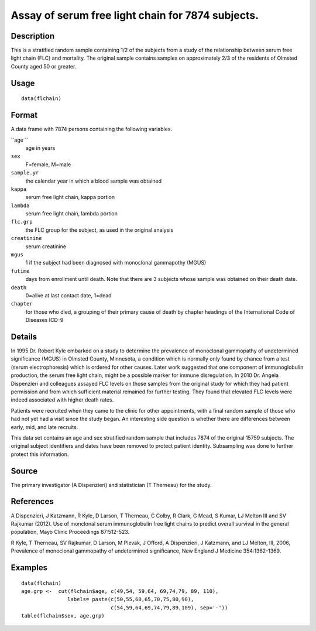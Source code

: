 +--------------------------------------+--------------------------------------+
| flchain                              |
| R Documentation                      |
+--------------------------------------+--------------------------------------+

Assay of serum free light chain for 7874 subjects.
--------------------------------------------------

Description
~~~~~~~~~~~

This is a stratified random sample containing 1/2 of the subjects from a
study of the relationship between serum free light chain (FLC) and
mortality. The original sample contains samples on approximately 2/3 of
the residents of Olmsted County aged 50 or greater.

Usage
~~~~~

::

    data(flchain)

Format
~~~~~~

A data frame with 7874 persons containing the following variables.

``age ``
    age in years

``sex``
    F=female, M=male

``sample.yr``
    the calendar year in which a blood sample was obtained

``kappa``
    serum free light chain, kappa portion

``lambda``
    serum free light chain, lambda portion

``flc.grp``
    the FLC group for the subject, as used in the original analysis

``creatinine``
    serum creatinine

``mgus``
    1 if the subject had been diagnosed with monoclonal gammapothy
    (MGUS)

``futime``
    days from enrollment until death. Note that there are 3 subjects
    whose sample was obtained on their death date.

``death``
    0=alive at last contact date, 1=dead

``chapter``
    for those who died, a grouping of their primary cause of death by
    chapter headings of the International Code of Diseases ICD-9

Details
~~~~~~~

In 1995 Dr. Robert Kyle embarked on a study to determine the prevalence
of monoclonal gammopathy of undetermined significance (MGUS) in Olmsted
County, Minnesota, a condition which is normally only found by chance
from a test (serum electrophoresis) which is ordered for other causes.
Later work suggested that one component of immunoglobulin production,
the serum free light chain, might be a possible marker for immune
disregulation. In 2010 Dr. Angela Dispenzieri and colleagues assayed FLC
levels on those samples from the original study for which they had
patient permission and from which sufficient material remained for
further testing. They found that elevated FLC levels were indeed
associated with higher death rates.

Patients were recruited when they came to the clinic for other
appointments, with a final random sample of those who had not yet had a
visit since the study began. An interesting side question is whether
there are differences between early, mid, and late recruits.

This data set contains an age and sex stratified random sample that
includes 7874 of the original 15759 subjects. The original subject
identifiers and dates have been removed to protect patient identity.
Subsampling was done to further protect this information.

Source
~~~~~~

The primary investigator (A Dispenzieri) and statistician (T Therneau)
for the study.

References
~~~~~~~~~~

A Dispenzieri, J Katzmann, R Kyle, D Larson, T Therneau, C Colby, R
Clark, G Mead, S Kumar, LJ Melton III and SV Rajkumar (2012). Use of
monclonal serum immunoglobulin free light chains to predict overall
survival in the general population, Mayo Clinic Proceedings 87:512-523.

R Kyle, T Therneau, SV Rajkumar, D Larson, M Plevak, J Offord, A
Dispenzieri, J Katzmann, and LJ Melton, III, 2006, Prevalence of
monoclonal gammopathy of undetermined significance, New England J
Medicine 354:1362-1369.

Examples
~~~~~~~~

::

    data(flchain)
    age.grp <-  cut(flchain$age, c(49,54, 59,64, 69,74,79, 89, 110),
                   labels= paste(c(50,55,60,65,70,75,80,90),
                                 c(54,59,64,69,74,79,89,109), sep='-'))
    table(flchain$sex, age.grp)


